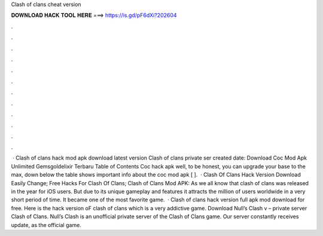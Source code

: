 Clash of clans cheat version

𝐃𝐎𝐖𝐍𝐋𝐎𝐀𝐃 𝐇𝐀𝐂𝐊 𝐓𝐎𝐎𝐋 𝐇𝐄𝐑𝐄 ===> https://is.gd/pF6dXi?202604

.

.

.

.

.

.

.

.

.

.

.

.

 · Clash of clans hack mod apk download latest version Clash of clans private ser created date: Download Coc Mod Apk Unlimited Gemsgoldelixir Terbaru Table of Contents Coc hack apk well, to be honest, you can upgrade your base to the max, down below the table shows important info about the coc mod apk [ ].  · Clash Of Clans Hack Version Download Easily Change; Free Hacks For Clash Of Clans; Clash of Clans Mod APK: As we all know that clash of clans was released in the year for iOS users. But due to its unique gameplay and features it attracts the million of users worldwide in a very short period of time. It became one of the most favorite game.  · Clash of clans hack version full apk mod download for free. Here is the hack version oF clash of clans which is a very addictive game. Download Null’s Clash v – private server Clash of Clans. Null’s Clash is an unofficial private server of the Clash of Clans game. Our server constantly receives update, as the official game.